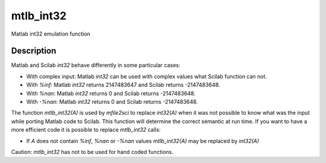 


mtlb_int32
==========

Matlab int32 emulation function



Description
~~~~~~~~~~~

Matlab and Scilab `int32` behave differently in some particular cases:


+ With complex input: Matlab `int32` can be used with complex values
  what Scilab function can not.
+ With `%inf`: Matlab `int32` returns 2147483647 and Scilab returns
  -2147483648.
+ With `%nan`: Matlab `int32` returns 0 and Scilab returns
  -2147483648.
+ With `-%nan`: Matlab `int32` returns 0 and Scilab returns
  -2147483648.


The function `mtlb_int32(A)` is used by `mfile2sci` to replace
`int32(A)` when it was not possible to know what was the input while
porting Matlab code to Scilab. This function will determine the
correct semantic at run time. If you want to have a more efficient
code it is possible to replace `mtlb_int32` calls:


+ If `A` does not contain `%inf`, `%nan` or `-%nan` values
  `mtlb_int32(A)` may be replaced by `int32(A)`


Caution: `mtlb_int32` has not to be used for hand coded functions.



